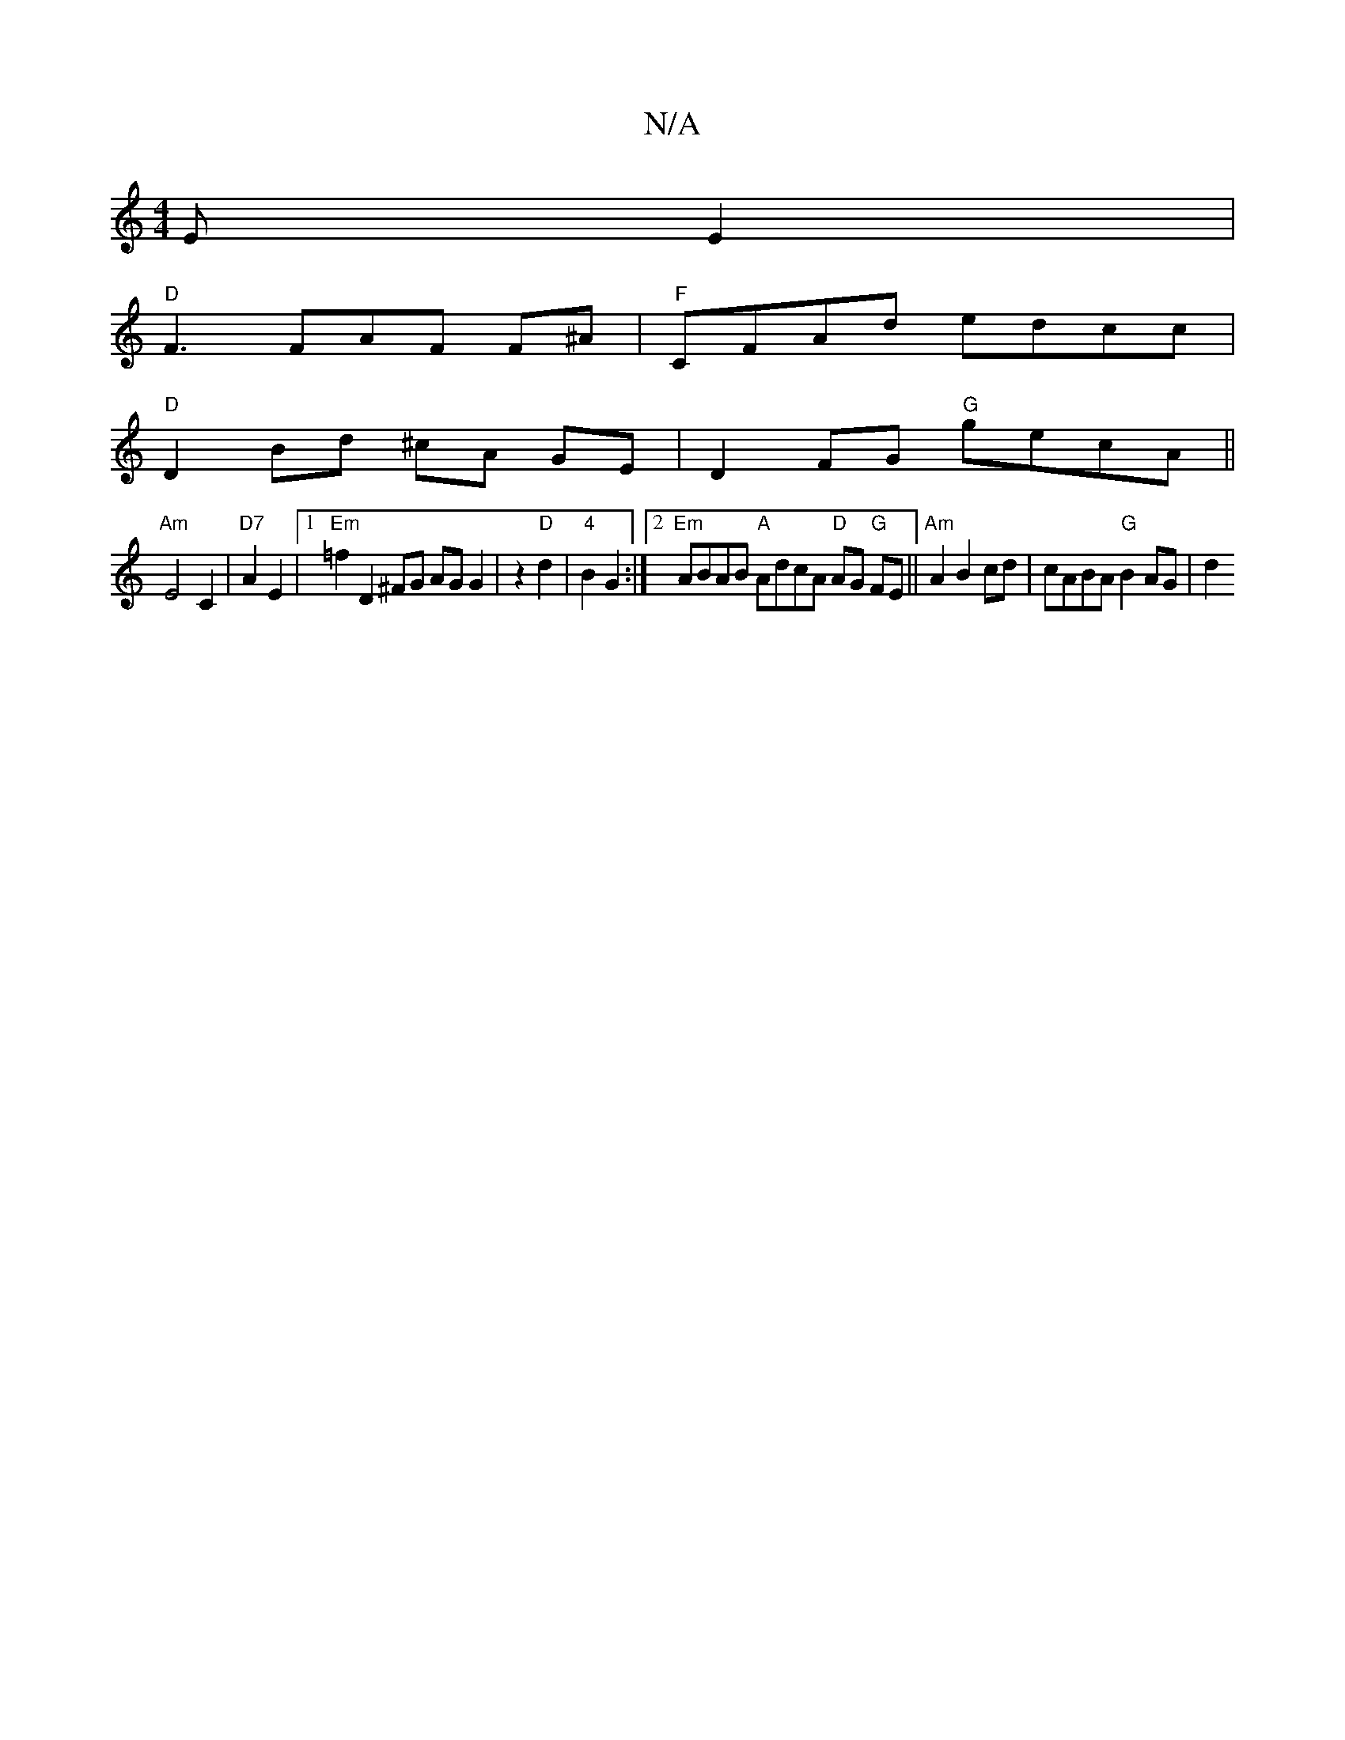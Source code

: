 X:1
T:N/A
M:4/4
R:N/A
K:Cmajor
EE2 |
"D"F3 FAF F^A | "F"CFAd edcc|
"D"D2 Bd ^cA GE|D2- FG "G"gecA||
"Am"E4 C2|"D7"A2 E2 |1 "Em"=f2 D2^FG AG G2| z2 "D"d2 | "4"B2 G2 :|2 "Em"ABAB "A"AdcA "D"AG "G"FE || "Am"A2 B2 cd| cABA "G"B2 AG |d2